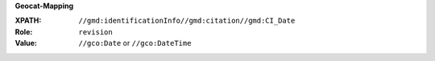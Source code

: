 **Geocat-Mapping**

:XPATH: ``//gmd:identificationInfo//gmd:citation//gmd:CI_Date``
:Role: ``revision``
:Value: ``//gco:Date`` or ``//gco:DateTime``

.. code-block:: xml
    :caption: The date for the role ``revision`` is taken

    //gmd:identificationInfo//gmd:citation//gmd:CI_Date[.//gmd:CI_DateTypeCode/@codeListValue = "revision"]//gco:Date or gco:DateTime
